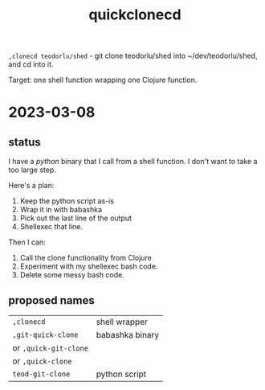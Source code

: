 #+title: quickclonecd

=,clonecd teodorlu/shed= - git clone teodorlu/shed into ~/dev/teodorlu/shed, and cd into it.

Target: one shell function wrapping one Clojure function.

* 2023-03-08
** status
I have a /python/ binary that I call from a shell function.
I don't want to take a too large step.

Here's a plan:

1. Keep the python script as-is
2. Wrap it in with babashka
3. Pick out the last line of the output
4. Shellexec that line.

Then I can:

1. Call the clone functionality from Clojure
2. Experiment with my shellexec bash code.
3. Delete some messy bash code.
** proposed names
| =,clonecd=            | shell wrapper   |
| =,git-quick-clone=    | babashka binary |
| or =,quick-git-clone= |                 |
| or =,quick-clone=     |                 |
| =teod-git-clone=      | python script   |
